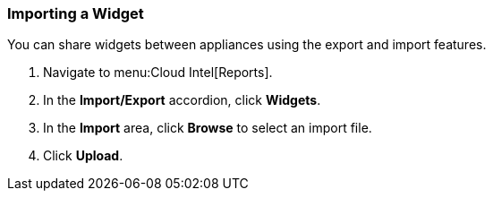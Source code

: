 [[importing-a-widget]]
=== Importing a Widget

You can share widgets between appliances using the export and import features.

. Navigate to menu:Cloud Intel[Reports].
. In the *Import/Export* accordion, click *Widgets*.
. In the *Import* area, click *Browse* to select an import file.
. Click *Upload*. 
